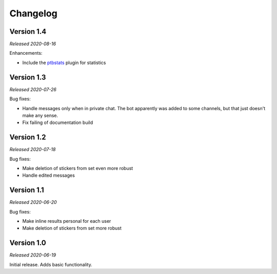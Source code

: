 =========
Changelog
=========

Version 1.4
===========
*Released 2020-08-16*

Enhancements:

* Include the `ptbstats <https://hirschheissich.gitlab.io/ptbstats/>`_ plugin for statistics

Version 1.3
===========
*Released 2020-07-26*

Bug fixes:

* Handle messages only when in private chat. The bot apparently was added to some channels, but that just doesn't make any sense.
* Fix failing of documentation build

Version 1.2
===========
*Released 2020-07-18*

Bug fixes:

* Make deletion of stickers from set even more robust
* Handle edited messages

Version 1.1
===========
*Released 2020-06-20*

Bug fixes:

* Make inline results personal for each user
* Make deletion of stickers from set more robust

Version 1.0
===========
*Released 2020-06-19*

Initial release. Adds basic functionality.